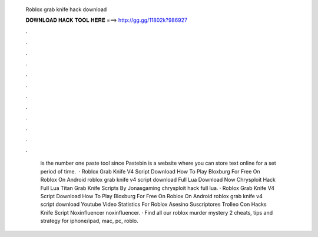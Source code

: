   Roblox grab knife hack download
  
  
  
  𝐃𝐎𝐖𝐍𝐋𝐎𝐀𝐃 𝐇𝐀𝐂𝐊 𝐓𝐎𝐎𝐋 𝐇𝐄𝐑𝐄 ===> http://gg.gg/11802k?986927
  
  
  
  .
  
  
  
  .
  
  
  
  .
  
  
  
  .
  
  
  
  .
  
  
  
  .
  
  
  
  .
  
  
  
  .
  
  
  
  .
  
  
  
  .
  
  
  
  .
  
  
  
  .
  
  
  
   is the number one paste tool since Pastebin is a website where you can store text online for a set period of time.  · Roblox Grab Knife V4 Script Download How To Play Bloxburg For Free On Roblox On Android roblox grab knife v4 script download Full Lua Download Now Chrysploit Hack Full Lua Titan Grab Knife Scripts By Jonasgaming chrysploit hack full lua. · Roblox Grab Knife V4 Script Download How To Play Bloxburg For Free On Roblox On Android roblox grab knife v4 script download Youtube Video Statistics For Roblox Asesino Suscriptores Trolleo Con Hacks Knife Script Noxinfluencer noxinfluencer. · Find all our roblox murder mystery 2 cheats, tips and strategy for iphone/ipad, mac, pc, roblo.

